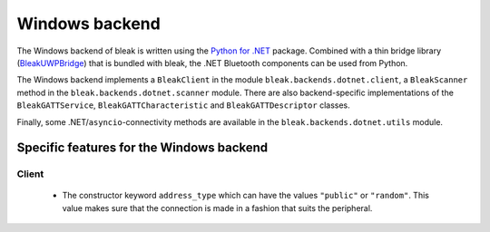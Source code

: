 Windows backend
===============

The Windows backend of bleak is written using the `Python for .NET <https://pythonnet.github.io/>`_
package. Combined with a thin bridge library (`BleakUWPBridge <https://github.com/hbldh/BleakUWPBridge>`_)
that is bundled with bleak, the .NET Bluetooth components can be used from Python.

The Windows backend implements a ``BleakClient`` in the module ``bleak.backends.dotnet.client``, a ``BleakScanner``
method in the ``bleak.backends.dotnet.scanner`` module. There are also backend-specific implementations of the
``BleakGATTService``, ``BleakGATTCharacteristic`` and ``BleakGATTDescriptor`` classes.

Finally, some .NET/``asyncio``-connectivity methods are available in the ``bleak.backends.dotnet.utils`` module.

Specific features for the Windows backend
-----------------------------------------

Client
~~~~~~
 - The constructor keyword ``address_type`` which can have the values ``"public"`` or ``"random"``. This value
   makes sure that the connection is made in a fashion that suits the peripheral.

